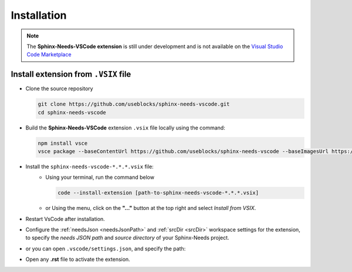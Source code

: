 .. _install:

Installation
============

.. note:: 
  
    The **Sphinx-Needs-VSCode extension** is still under development and is not available
    on the `Visual Studio Code Marketplace <https://marketplace.visualstudio.com/vscode>`_


Install extension from ``.VSIX`` file
-------------------------------------

- Clone the source repository

  .. code-block:: bash

      git clone https://github.com/useblocks/sphinx-needs-vscode.git
      cd sphinx-needs-vscode
- Build the **Sphinx-Needs-VSCode** extension ``.vsix`` file locally using the command:

  .. code-block:: bash

      npm install vsce
      vsce package --baseContentUrl https://github.com/useblocks/sphinx-needs-vscode --baseImagesUrl https://github.com/useblocks/sphinx-needs-vscode
- Install the ``sphinx-needs-vscode-*.*.*.vsix`` file:
    - Using your terminal, run the command below

      .. code-block:: bash

          code --install-extension [path-to-sphinx-needs-vscode-*.*.*.vsix]

    - or Using the |extension_icon| menu, click on the **"..."** button at the top right and select *Install from VSIX*.

- Restart VsCode after installation.
- Configure the :ref:`needsJson <needsJsonPath>` and :ref:`srcDir <srcDir>` workspace settings for the extension,
  to specify the *needs JSON path* and *source directory* of your Sphinx-Needs project.
- or you can open ``.vscode/settings.json``, and specify the path:

  .. image:: /_images/settings_json.png
     :align: center
     :alt: Settings.json file
- Open any **.rst** file to activate the extension.


.. |extension_icon| image:: /_images/extension_icon.png
   :align: middle
   :width: 30px
   :height: 30px
   :alt: VSCode Extension Menu Icon
